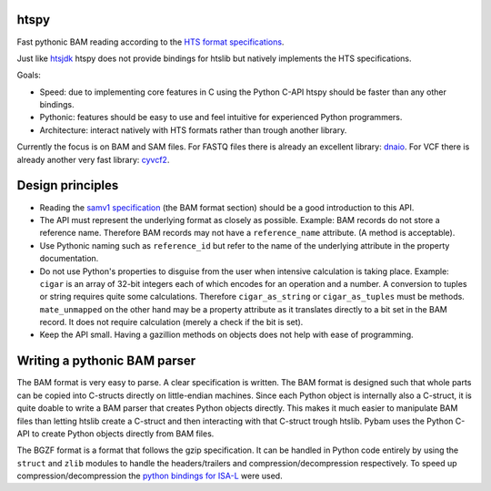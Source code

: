htspy
=====

Fast pythonic BAM reading according to the `HTS format specifications
<http://samtools.github.io/hts-specs/>`_.

Just like `htsjdk <https://github.com/samtools/htsjdk>`_ htspy does not provide
bindings for htslib but natively implements the HTS specifications.

Goals:

+ Speed: due to implementing core features in C using the Python C-API htspy
  should be faster than any other bindings.
+ Pythonic: features should be easy to use and feel intuitive for
  experienced Python programmers.
+ Architecture: interact natively with HTS formats rather than trough another
  library.

Currently the focus is on BAM and SAM files. For FASTQ files there is already
an excellent library: `dnaio <https://www.github.com/marcelm/dnaio>`_. For VCF
there is already another very fast library: `cyvcf2
<https://https://github.com/brentp/cyvcf2>`_.

Design principles
=====================
+ Reading the `samv1 specification
  <https://github.com/samtools/hts-specs/blob/master/SAMv1.pdf>`_
  (the BAM format section) should be a good introduction to this API.
+ The API must represent the underlying format as closely as possible. Example:
  BAM records do not store a reference name. Therefore BAM records may not
  have a ``reference_name`` attribute. (A method is acceptable).
+ Use Pythonic naming such as ``reference_id`` but refer to the name of the
  underlying attribute in the property documentation.
+ Do not use Python's properties to disguise from the user when intensive
  calculation is taking place. Example: ``cigar`` is an array of 32-bit
  integers each of which encodes for an operation and a number. A conversion to
  tuples or string requires quite some calculations. Therefore ``cigar_as_string``
  or ``cigar_as_tuples`` must be methods. ``mate_unmapped`` on the other hand
  may be a property attribute as it translates directly to a bit set in the
  BAM record. It does not require calculation (merely a check if the bit is set).
+ Keep the API small. Having a gazillion methods on objects does not help
  with ease of programming.

Writing a pythonic BAM parser
=============================
The BAM format is very easy to parse. A clear specification is written. The
BAM format is designed such that whole parts can be copied into C-structs
directly on little-endian machines. Since each Python object is internally
also a C-struct, it is quite doable to write a BAM parser that creates Python
objects directly. This makes it much easier to manipulate BAM files than
letting htslib create a C-struct and then interacting with that C-struct
trough htslib. Pybam uses the Python C-API to create Python objects directly
from BAM files.

The BGZF format is a format that follows the gzip specification. It can be
handled in Python code entirely by using the ``struct`` and ``zlib`` modules
to handle the headers/trailers and compression/decompression respectively.
To speed up compression/decompression the `python bindings for ISA-L
<https://github.com/pycompression/python-isal>`_ were used.

